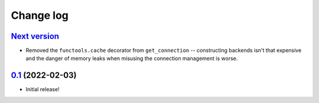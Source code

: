 Change log
==========

`Next version`_
~~~~~~~~~~~~~~~

- Removed the ``functools.cache`` decorator from ``get_connection`` --
  constructing backends isn't that expensive and the danger of memory leaks
  when misusing the connection management is worse.


`0.1`_ (2022-02-03)
~~~~~~~~~~~~~~~~~~~

- Initial release!

.. _0.1: https://github.com/feinheit/django-email-hosts/commit/747611e7285df
.. _Next version: https://github.com/feinheit/django-email-hosts/compare/0.1...main
